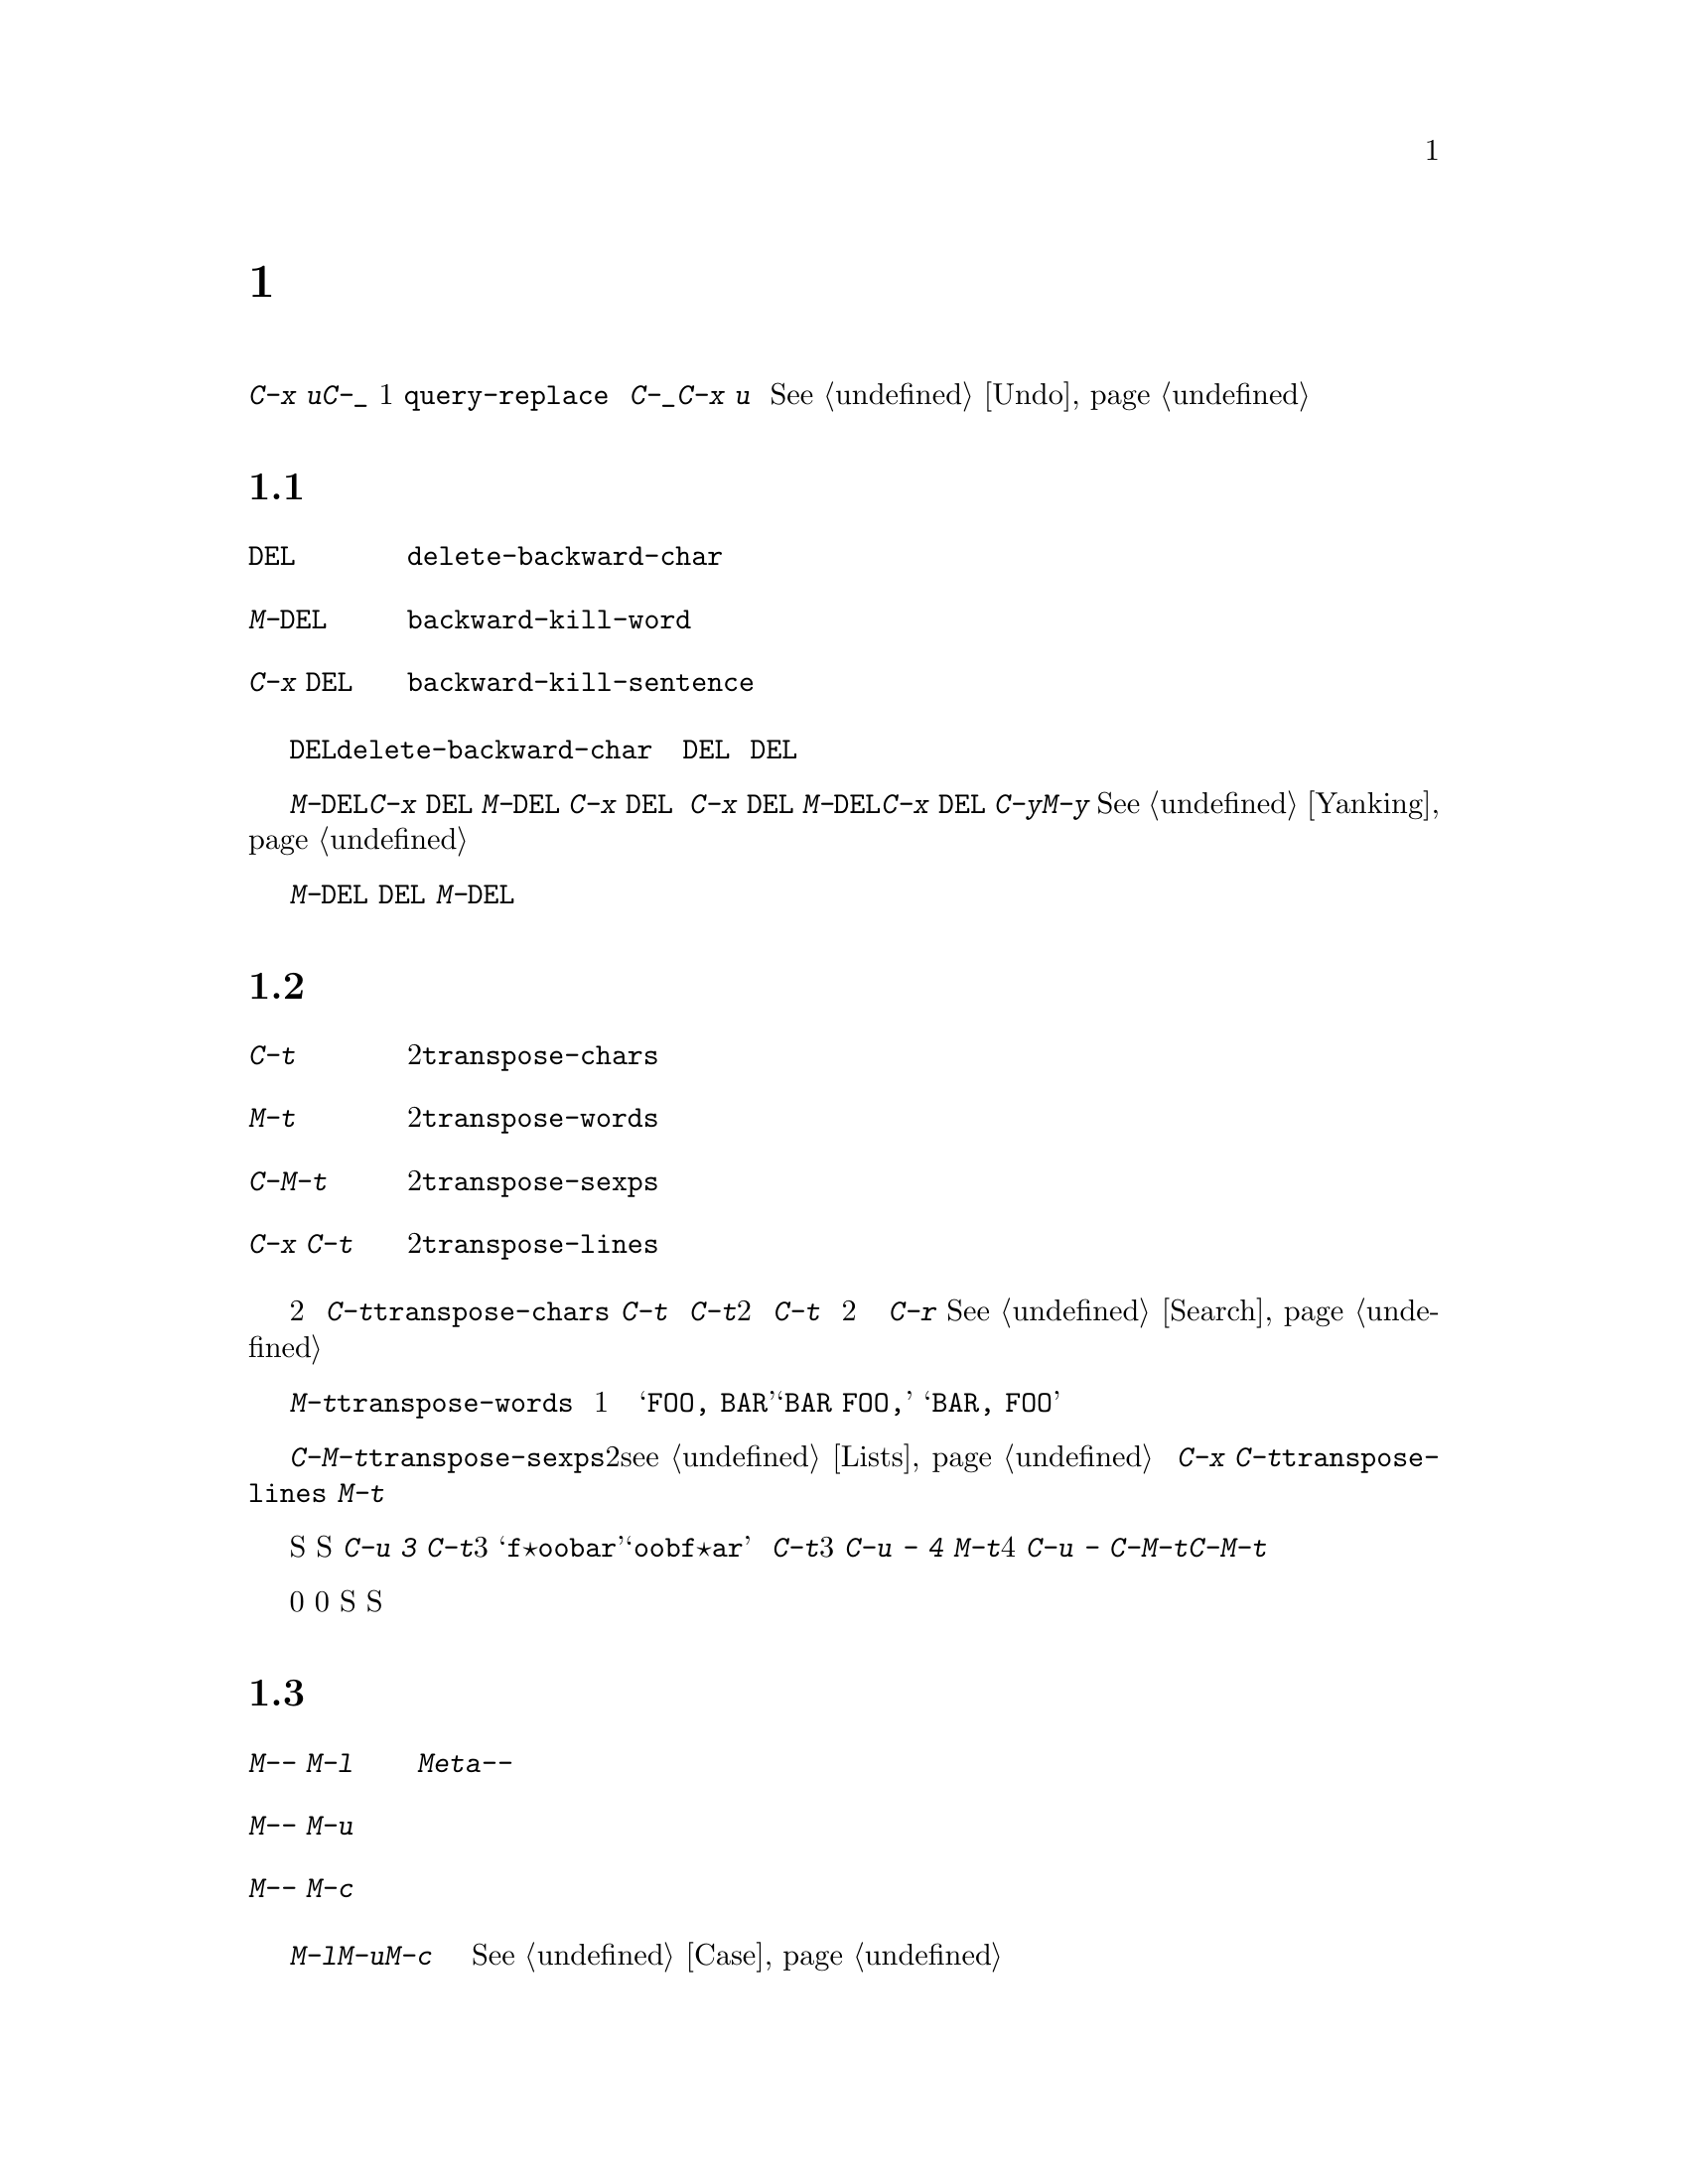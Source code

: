 @c =============================================================
@c = 元 翻 訳: 鈴木悦子＠津田塾大学
@c = 加筆修正: 大木敦雄＠大塚.筑波大学 = 1998/11/25
@c = 20.4改訂: 大木敦雄＠大塚.筑波大学 = 1999/09/12
@c =============================================================
@c This is part of the Emacs manual.
@c Copyright (C) 1985, 86, 87, 93, 94, 95, 1997 Free Software Foundation, Inc.
@c See file emacs.texi for copying conditions.
@node Fixit, Keyboard Macros, Search, Top
@c @chapter Commands for Fixing Typos
@c @cindex typos, fixing
@c @cindex mistakes, correcting
@chapter 打ちまちがい訂正用コマンド
@cindex タイポ（打ちまちがい）、訂正
@cindex まちがい、訂正

@c   In this chapter we describe the commands that are especially useful for
@c the times when you catch a mistake in your text just after you have made
@c it, or change your mind while composing text on the fly.
本章では、入力直後にテキストのまちがいに気づいたとき、
あるいは、テキストを作成中に気が変わったときに
特に便利なコマンドを説明します。

@c   The most fundamental command for correcting erroneous editing is the
@c undo command, @kbd{C-x u} or @kbd{C-_}.  This command undoes a single
@c command (usually), a part of a command (in the case of
@c @code{query-replace}), or several consecutive self-inserting characters.
@c Consecutive repetitions of @kbd{C-_} or @kbd{C-x u} undo earlier and
@c earlier changes, back to the limit of the undo information available.
@c @xref{Undo}, for for more information.
まちがった編集を訂正するもっとも基本的なコマンドは、アンドゥコマンド、
@kbd{C-x u}や@kbd{C-_}です。
このコマンドは、（通常）1つのコマンド、
コマンドの一部分（@code{query-replace}の場合）、
いくつかの連続した自己挿入文字をアンドゥします。
@kbd{C-_}や@kbd{C-x u}を連続して繰り返すと、
アンドゥ情報がある限り、次々と以前の変更をアンドゥします。
より詳しくは、@xref{Undo}。

@menu
* Kill Errors:: Commands to kill a batch of recently entered text.
* Transpose::   Exchanging two characters, words, lines, lists...
* Fixing Case:: Correcting case of last word entered.
* Spelling::    Apply spelling checker to a word, or a whole file.
@end menu

@node Kill Errors
@c @section Killing Your Mistakes
@section 誤りの訂正

@table @kbd
@item @key{DEL}
@c Delete last character (@code{delete-backward-char}).
ポイントの直前の文字を削除する（@code{delete-backward-char}）。
@item M-@key{DEL}
@c Kill last word (@code{backward-kill-word}).
ポイントの直前の単語をキルする（@code{backward-kill-word}）。
@item C-x @key{DEL}
@c Kill to beginning of sentence (@code{backward-kill-sentence}).
ポイントから文の先頭までをキルする（@code{backward-kill-sentence}）。
@end table

@c   The @key{DEL} character (@code{delete-backward-char}) is the most
@c important correction command.  It deletes the character before point.
@c When @key{DEL} follows a self-inserting character command, you can think
@c of it as canceling that command.  However, avoid the mistake of thinking
@c of @key{DEL} as a general way to cancel a command!
@key{DEL}文字（@code{delete-backward-char}）は
もっとも重要な訂正コマンドです。
ポイントの直前にある文字を削除します。
自己挿入文字のコマンドに続けて@key{DEL}を打つと、
そのコマンドを取り消すと考えることができます。
しかし、コマンドを取り消す一般的な方法は@key{DEL}であるなどと
誤解しないでください。

@c   When your mistake is longer than a couple of characters, it might be
@c more convenient to use @kbd{M-@key{DEL}} or @kbd{C-x @key{DEL}}.
@c @kbd{M-@key{DEL}} kills back to the start of the last word, and @kbd{C-x
@c @key{DEL}} kills back to the start of the last sentence.  @kbd{C-x
@c @key{DEL}} is particularly useful when you change your mind about the
@c phrasing of the text you are writing.  @kbd{M-@key{DEL}} and @kbd{C-x
@c @key{DEL}} save the killed text for @kbd{C-y} and @kbd{M-y} to
@c retrieve.  @xref{Yanking}.@refill
まちがいが数文字よりも長いときには、
@kbd{M-@key{DEL}}や@kbd{C-x @key{DEL}}を使うほうが便利でしょう。
@kbd{M-@key{DEL}}は直前の単語の先頭までをキルし、
@kbd{C-x @key{DEL}}は直前の文の先頭までをキルします。
文を書いている途中で気が変わったときには、
@kbd{C-x @key{DEL}}が特に便利です。
@kbd{M-@key{DEL}}と@kbd{C-x @key{DEL}}は、
キルしたテキストを@kbd{C-y}や@kbd{M-y}で戻せるように保存します。
@xref{Yanking}。

@c   @kbd{M-@key{DEL}} is often useful even when you have typed only a few
@c characters wrong, if you know you are confused in your typing and aren't
@c sure exactly what you typed.  At such a time, you cannot correct with
@c @key{DEL} except by looking at the screen to see what you did.  Often it
@c requires less thought to kill the whole word and start again.
何を打とうとしているのか混乱したりわからなくなったりしたときには、
打ちまちがいがたとえ数文字であっても@kbd{M-@key{DEL}}はとても便利です。
このような場合、画面を見ながらでないと@key{DEL}では訂正できません。
@kbd{M-@key{DEL}}ならば、ほとんど何も考えずに単語全体をキルして、
入力を再開できます。

@node Transpose
@c @section Transposing Text
@section テキストの入れ替え

@table @kbd
@item C-t
@c Transpose two characters (@code{transpose-chars}).
2つの文字を入れ替える（@code{transpose-chars}）。
@item M-t
@c Transpose two words (@code{transpose-words}).
2つの単語を入れ替える（@code{transpose-words}）。
@item C-M-t
@c Transpose two balanced expressions (@code{transpose-sexps}).
釣り合っている2つの式を入れ替える（@code{transpose-sexps}）。
@item C-x C-t
@c Transpose two lines (@code{transpose-lines}).
2つの行を入れ替える（@code{transpose-lines}）。
@end table

@kindex C-t
@findex transpose-chars
@c   The common error of transposing two characters can be fixed, when they
@c are adjacent, with the @kbd{C-t} command (@code{transpose-chars}).  Normally,
@c @kbd{C-t} transposes the two characters on either side of point.  When
@c given at the end of a line, rather than transposing the last character of
@c the line with the newline, which would be useless, @kbd{C-t} transposes the
@c last two characters on the line.  So, if you catch your transposition error
@c right away, you can fix it with just a @kbd{C-t}.  If you don't catch it so
@c fast, you must move the cursor back to between the two transposed
@c characters.  If you transposed a space with the last character of the word
@c before it, the word motion commands are a good way of getting there.
@c Otherwise, a reverse search (@kbd{C-r}) is often the best way.
@c @xref{Search}.
2つの文字を入れ替えてしまうというよくあるまちがいは、
それらが隣接しているならば、
@kbd{C-t}コマンド（@code{transpose-chars}）で直せます。
通常、@kbd{C-t}は、ポイントの両側にある文字を入れ替えます。
行末では、行末の文字と改行文字を入れ替えるという役に立たない
ことではなくて、@kbd{C-t}はその行の最後の2文字を入れ替えます。
よって、入れ替えまちがいにすぐに気づいたなら、
@kbd{C-t}だけで訂正できます。
まちがいにすぐに気づかなかったときには、
2つの入れ替わっている文字のあいだにカーソルを移動する必要があります。
空白とそのまえの単語の最後の文字とを入れ替えてしまったときには、
単語移動コマンドでその場所へ戻るのがよいでしょう。
それ以外の場合には、後向き探索（@kbd{C-r}）が最良であることがままあります。
@xref{Search}。


@kindex C-x C-t
@findex transpose-lines
@kindex M-t
@findex transpose-words
@kindex C-M-t
@findex transpose-sexps
@c   @kbd{M-t} (@code{transpose-words}) transposes the word before point
@c with the word after point.  It moves point forward over a word, dragging
@c the word preceding or containing point forward as well.  The punctuation
@c characters between the words do not move.  For example, @w{@samp{FOO, BAR}}
@c transposes into @w{@samp{BAR, FOO}} rather than @samp{@w{BAR FOO,}}.
@kbd{M-t}（@code{transpose-words}）は、
ポイントの直前の単語とポイントの直後の単語を入れ替えます。
ポイントは単語を1つ前向きに横断し、
ポイントの直前の単語かポイントを含む単語を前向きに引きずっていきます。
単語のあいだにある句読点文字は動きません。
たとえば、@w{@samp{FOO, BAR}}は@samp{@w{BAR FOO,}}ではなくて、
@w{@samp{BAR, FOO}}と入れ替わります。

@c   @kbd{C-M-t} (@code{transpose-sexps}) is a similar command for transposing
@c two expressions (@pxref{Lists}), and @kbd{C-x C-t} (@code{transpose-lines})
@c exchanges lines.  They work like @kbd{M-t} except in determining the
@c division of the text into syntactic units.
@kbd{C-M-t}（@code{transpose-sexps}）は、2つの式（@pxref{Lists}）を
入れ替えるコマンドです。
また、@kbd{C-x C-t}（@code{transpose-lines}）は、行を入れ替えます。
これらのコマンドは@kbd{M-t}に似た動作をしますが、
テキストを構文単位に分ける点が異なります。

@c   A numeric argument to a transpose command serves as a repeat count: it
@c tells the transpose command to move the character (word, sexp, line)
@c before or containing point across several other characters (words,
@c sexps, lines).  For example, @kbd{C-u 3 C-t} moves the character before
@c point forward across three other characters.  It would change
@c @samp{f@point{}oobar} into @samp{oobf@point{}ar}.  This is equivalent to
@c repeating @kbd{C-t} three times.  @kbd{C-u - 4 M-t} moves the word
@c before point backward across four words.  @kbd{C-u - C-M-t} would cancel
@c the effect of plain @kbd{C-M-t}.@refill
入れ替えコマンドに数引数を指定すると、反復回数になります。
ポイントの直前やポイントを含む文字（単語、S式、行）を
いくつ先の文字（単語、S式、行）へ移動するか指定します。
たとえば、@kbd{C-u 3 C-t}は、ポイントの直前の文字を3文字先の文字へ移動します。
つまり、@samp{f@point{}oobar}を@samp{oobf@point{}ar}にします。
これは @kbd{C-t}を3回繰り返したのと同じことです。
@kbd{C-u - 4 M-t}は、ポイントの直前の単語を4つまえの単語へ移動します。
@kbd{C-u - C-M-t}は、引数を指定しない@kbd{C-M-t}の効果を打ち消します。

@c   A numeric argument of zero is assigned a special meaning (because
@c otherwise a command with a repeat count of zero would do nothing): to
@c transpose the character (word, sexp, line) ending after point with the
@c one ending after the mark.
数引数0には特別な意味があります
（さもないと、コマンドを0回繰り返しても何もしない）。
ポイントの直後の文字（単語、S式、行）と
マークの直後の文字（単語、S式、行）を入れ替えます。

@node Fixing Case
@c @section Case Conversion
@section 大文字小文字変換

@table @kbd
@item M-- M-l
@c Convert last word to lower case.  Note @kbd{Meta--} is Meta-minus.
ポイントの直前の単語を小文字に変換する。
@kbd{Meta--}はメタ・マイナス。
@item M-- M-u
@c Convert last word to all upper case.
ポイントの直前の単語をすべて大文字に変換する。
@item M-- M-c
@c Convert last word to lower case with capital initial.
ポイントの直前の単語を最初の文字だけ大文字にして残りを小文字にする。
@end table

@kindex M-@t{-} M-l
@kindex M-@t{-} M-u
@kindex M-@t{-} M-c
@c   A very common error is to type words in the wrong case.  Because of this,
@c the word case-conversion commands @kbd{M-l}, @kbd{M-u} and @kbd{M-c} have a
@c special feature when used with a negative argument: they do not move the
@c cursor.  As soon as you see you have mistyped the last word, you can simply
@c case-convert it and go on typing.  @xref{Case}.@refill
とてもよくあるまちがいは、単語を打つときに大文字小文字をまちがうことです。
このため、単語の大文字小文字を変換するコマンド、
@kbd{M-l}、@kbd{M-u}、@kbd{M-c}に負の引数を指定すると、
カーソル（ポイント）を移動しないという特別な機能があります。
単語を打ちまちがえたとすぐに気づいたときには、
単に大文字小文字を変換して、入力を続けられます。
@xref{Case}。

@node Spelling
@c @section Checking and Correcting Spelling
@c @cindex spelling, checking and correcting
@c @cindex checking spelling
@c @cindex correcting spelling
@section 綴りの検査と訂正
@cindex 綴り、検査と訂正
@cindex 綴りの検査
@cindex 綴りの訂正

@c   This section describes the commands to check the spelling of a single
@c word or of a portion of a buffer.  These commands work with the spelling
@c checker program Ispell, which is not part of Emacs.
本節では、1つの単語やバッファのある部分の綴りを検査するコマンドを説明します。
これらのコマンドは、Emacsの一部ではない綴り検査プログラム
（スペルチェッカ）ispellを
使って動作します。
@ifinfo
@c @xref{Top, Ispell, Overview ispell, ispell.info, The Ispell Manual}.
@xref{Top, Ispell, Overview ispell, ispell.info, The Ispell Manual}。
@end ifinfo

@table @kbd
@item M-x flyspell-mode
@c Enable Flyspell mode, which highlights all misspelled words.
フライスペル（flyspell）モードをオンにする。
綴り誤りのあるすべての単語を強調表示する。
@item M-$
@c Check and correct spelling of the word at point (@code{ispell-word}).
ポイント位置にある単語の綴りを検査し訂正する
（@code{ispell-word}）。
@item M-@key{TAB}
@c Complete the word before point based on the spelling dictionary
@c (@code{ispell-complete-word}).
綴り辞書に基づいてポイントの直前の単語を補完する
（@code{ispell-complete-word}）。
@item M-x ispell-buffer
@c Check and correct spelling of each word in the buffer.
バッファ内の各単語の綴りを検査し訂正する。
@item M-x ispell-region
@c Check and correct spelling of each word in the region.
リージョン内の各単語の綴りを検査し訂正する。
@item M-x ispell-message
@c Check and correct spelling of each word in a draft mail message, 
@c excluding cited material.
引用部分を除いて、メイルメッセージの草稿の各単語の綴りを検査し訂正する。
@item M-x ispell-change-dictionary @key{RET} @var{dict} @key{RET}
@c Restart the Ispell process, using @var{dict} as the dictionary.
辞書として@var{dict}を使ってispellプロセスを再起動する。
@item M-x ispell-kill-ispell
@c Kill the Ispell subprocess.
ispellプロセスを終了させる。
@end table

@c @cindex Flyspell mode
@cindex フライスペル（flyspell）モード
@findex flyspell-mode
@c   Flyspell mode is a fully-automatic way to check spelling as you edit
@c in Emacs.  It operates by checking words as you change or insert them.
@c When it finds a word that it does not recognize, it highlights that
@c word.  This does not interfere with your editing, but when you see the
@c highlighted word, you can move to it and fix it.  Type @kbd{M-x
@c flyspell-mode} to enable or disable this mode in the current buffer.
フライスペル（flyspell）モードは、
Emacsで編集しているときに全自動で綴り検査をする方法です。
単語を変更したり挿入したりするたびにその単語を検査します。
認識できない単語をみつけると、その単語を強調表示します。
これはユーザーの編集には干渉しませんが、
ある単語が強調表示されたら、その単語へ移動して訂正できます。
カレントバッファでこのモードをオン／オフするには、
@kbd{M-x flyspell-mode}と打ちます。

@c   When Flyspell mode highlights a word as misspelled, you can click on
@c it with @kbd{Mouse-2} to display a menu of possible corrections and
@c actions.  You can also correct the word by editing it manually in any
@c way you like.
フライスペル（flyspell）モードが
ある単語を綴りまちがいであると強調表示したときには、
その単語を@kbd{Mouse-2}でクリックできます。
すると、訂正候補やどんな操作を行えるか表示されます。
単語を手動で編集して好きなように訂正してもかまいません。

@c   The other Emacs spell-checking features check or look up words when
@c you give an explicit command to do so.  Checking all or part of the
@c buffer is useful when you have text that was written outside of this
@c Emacs session and might contain any number of misspellings.
Emacsの他の綴り検査機能は、明示的にコマンドを実行したときに
単語の検査を行います。
バッファ全体やその一部分の綴りを検査する機能は、
Emacsセッション以外で作成した綴り誤りを含むかもしれないテキストには有益です。

@kindex M-$
@findex ispell-word
@c   To check the spelling of the word around or next to point, and
@c optionally correct it as well, use the command @kbd{M-$}
@c (@code{ispell-word}).  If the word is not correct, the command offers
@c you various alternatives for what to do about it.
ポイントの周りかポイントのつぎにある単語の綴りを検査し、
場合によっては訂正するには、
@kbd{M-$}（@code{ispell-word}）コマンドを使います。
単語が正しくないときには、
その単語についてどうするかのさまざまな選択肢を提示します。

@findex ispell-buffer
@findex ispell-region
@c   To check the entire current buffer, use @kbd{M-x ispell-buffer}.  Use
@c @kbd{M-x ispell-region} to check just the current region.  To check
@c spelling in an email message you are writing, use @kbd{M-x
@c ispell-message}; that checks the whole buffer, but does not check
@c material that is indented or appears to be cited from other messages.
カレントバッファ全体を検査するには、@kbd{M-x ispell-buffer}を使います。
カレントリージョンだけを検査するには、@kbd{M-x ispell-region}を使います。
書きかけの電子メイルメッセージの綴りを検査するには、
@kbd{M-x ispell-message}を使います。
これは、バッファ全体を検査しますが、
字下げしてある部分や他のメッセージからの引用と思われる部分は検査しません。

@c   Each time these commands encounter an incorrect word, they ask you
@c what to do.  They display a list of alternatives, usually including
@c several ``near-misses''---words that are close to the word being
@c checked.  Then you must type a character.  Here are the valid responses:
これらのコマンドは、正しくない単語に出会うたびに、どうするか聞いてきます。
通常、検査した単語に似ている『近い』単語をいくつか含めた
選択肢一覧を表示します。
そうしたら、文字を打たなくてはなりません。
以下に有効な返答をあげます。

@table @kbd
@item @key{SPC}
@c Skip this word---continue to consider it incorrect, but don't change it
@c here.
この単語をスキップする。
この単語は正しくないとしておくが、ここでは変更しない。

@item r @var{new} @key{RET}
@c Replace the word (just this time) with @var{new}.
（今回だけは）@var{new}で置き換える。

@item R @var{new} @key{RET}
@c Replace the word with @var{new}, and do a @code{query-replace} so you
@c can replace it elsewhere in the buffer if you wish.
単語を@var{new}で置き換える。
さらに、バッファの他の箇所でも置き換えられるように
@code{query-replace}を実行する。

@item @var{digit}
@c Replace the word (just this time) with one of the displayed
@c near-misses.  Each near-miss is listed with a digit; type that digit to
@c select it.
（今回だけは）この単語を『近い』単語の1つで置き換える。
『近い』単語にはそれぞれ数字が付いているので、その数字を打つ。

@item a
@c Accept the incorrect word---treat it as correct, but only in this
@c editing session.
正しくない単語を容認する。
この編集セッションに限って、正しいかのように扱う。

@item A
@c Accept the incorrect word---treat it as correct, but only in this
@c editing session and for this buffer.
正しくない単語を容認する。
この編集セッションのこのバッファに限って、正しいかのように扱う。

@item i
@c Insert this word in your private dictionary file so that Ispell will
@c consider it correct it from now on, even in future sessions.
この単語を個人辞書ファイルに入れ、
ispellは今後のセッションを含めてこれ以降この単語を正しいものとして扱う。

@item u
@c Insert the lower-case version of this word in your private dictionary
@c file.
この単語を小文字に変換して個人辞書ファイルに入れる。

@item m
@c Like @kbd{i}, but you can also specify dictionary completion
@c information.
@kbd{i}と同様だが、辞書の補完情報も記録できる。

@item l @var{word} @key{RET}
@c Look in the dictionary for words that match @var{word}.  These words
@c become the new list of ``near-misses''; you can select one of them to
@c replace with by typing a digit.  You can use @samp{*} in @var{word} as a
@c wildcard.
@var{word}に一致する単語を辞書から探す。
みつかった単語は、新たな『近い』単語一覧となり、
数字を打って置き換える単語を選べる。
@var{word}には、ワイルドカード@samp{*}を使うこともできる。

@item C-g
@c Quit interactive spell checking.  You can restart it again afterward
@c with @kbd{C-u M-$}.
対話的な綴り検査を終了する。
@kbd{C-u M-$}で、あとで再開できる。

@item X
@c Same as @kbd{C-g}.
@kbd{C-g}と同じ。

@item x
@c Quit interactive spell checking and move point back to where it was
@c when you started spell checking.
対話的な綴り検査を終了し、綴り検査を始めた箇所へポイントを戻す。

@item q
@c Quit interactive spell checking and kill the Ispell subprocess.
対話的な綴り検査を終了し、ispellプロセスを終了させる。

@item C-l
@c Refresh the screen.
画面を再描画する。

@item C-z
@c This key has its normal command meaning (suspend Emacs or iconify this
@c frame).
このキーは普通のコマンドの意味
（Emacsを休止する、あるいは、このフレームをアイコン化する）。
@end table

@findex ispell-complete-word
@c   The command @code{ispell-complete-word}, which is bound to the key
@c @kbd{M-@key{TAB}} in Text mode and related modes, shows a list of
@c completions based on spelling correction.  Insert the beginning of a
@c word, and then type @kbd{M-@key{TAB}}; the command displays a completion
@c list window.  To choose one of the completions listed, click
@c @kbd{Mouse-2} on it, or move the cursor there in the completions window
@c and type @key{RET}.  @xref{Text Mode}.
テキスト（text）モードやその関連したモードでは
@kbd{M-@key{TAB}}キーにバインドしてあるコマンド
@code{ispell-complete-word}は、
綴り訂正に基づいた補完一覧を提示します。
単語の始めの部分を挿入してから@kbd{M-@key{TAB}}と打つと、
補完一覧ウィンドウを表示します。
補完一覧から1つを選ぶには、
候補のうえで@kbd{Mouse-2}をクリックするか、
カーソルを補完ウィンドウの単語の箇所に移動してから
@key{RET}と打ちます。
@xref{Text Mode}。

@ignore
@findex reload-ispell
  The first time you use any of the spell checking commands, it starts
an Ispell subprocess.  The first thing the subprocess does is read your
private dictionary, which defaults to the file @file{~/ispell.words}.
Words that you ``insert'' with the @kbd{i} command are added to that
file, but not right away---only at the end of the interactive
replacement procedure.  Use the @kbd{M-x reload-ispell} command to
reload your private dictionary if you edit the file outside of Ispell.
@end ignore

@c @cindex @code{ispell} program
@cindex @code{ispell}プログラム
@findex ispell-kill-ispell
@c   Once started, the Ispell subprocess continues to run (waiting for
@c something to do), so that subsequent spell checking commands complete
@c more quickly.  If you want to get rid of the Ispell process, use
@c @kbd{M-x ispell-kill-ispell}.  This is not usually necessary, since the
@c process uses no time except when you do spelling correction.
一度綴り検査を行うと、ispellプロセスは（何かすることを待って）
動き続けます。
ですから、つぎに綴り検査コマンドを使うと、
より早く実行を完了します。
ispellプロセスを取り除きたいときには、
@kbd{M-x ispell-kill-ispell}を使います。
ispellプロセスは綴り訂正をしているとき以外には何もしないので、
通常はこのコマンドを使う必要はありません。

@vindex ispell-dictionary
@c   Ispell uses two dictionaries: the standard dictionary and your private
@c dictionary.  The variable @code{ispell-dictionary} specifies the file
@c name of the standard dictionary to use.  A value of @code{nil} says to
@c use the default dictionary.  The command @kbd{M-x
@c ispell-change-dictionary} sets this variable and then restarts the
@c Ispell subprocess, so that it will use a different dictionary.
ispellは2つの辞書を使います。
標準辞書と個人辞書です。
変数@code{ispell-dictionary}は、使用すべき標準辞書のファイル名を指定します。
この値が@code{nil}ならば、デフォルトの辞書を使います。
@kbd{M-x ispell-change-dictionary}コマンドはこの変数を設定して、
設定した辞書を使うようにispellサブプロセスを再起動します。

